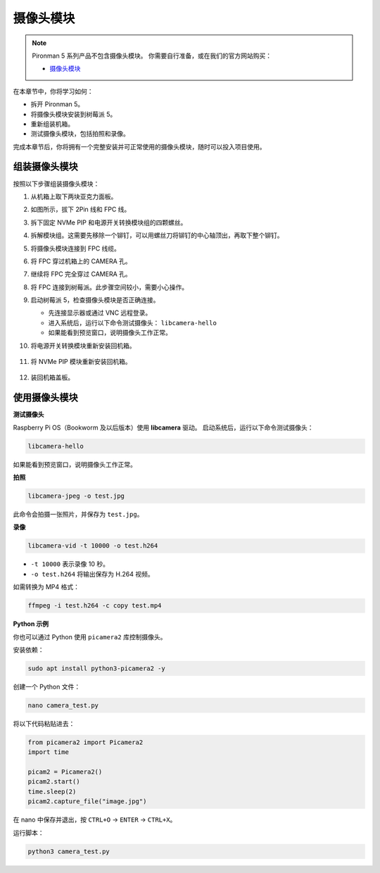 摄像头模块
===========================================

.. note::

    Pironman 5 系列产品不包含摄像头模块。  
    你需要自行准备，或在我们的官方网站购买：

    * `摄像头模块 <https://www.sunfounder.com/products/ov5647-camera-module>`_

在本章节中，你将学习如何：

* 拆开 Pironman 5。  
* 将摄像头模块安装到树莓派 5。  
* 重新组装机箱。  
* 测试摄像头模块，包括拍照和录像。

完成本章节后，你将拥有一个完整安装并可正常使用的摄像头模块，随时可以投入项目使用。

组装摄像头模块
------------------------------------

按照以下步骤组装摄像头模块：

1. 从机箱上取下两块亚克力面板。

   .. image:: img/IN.CMR.1.png
      :align: center

2. 如图所示，拔下 2Pin 线和 FPC 线。

   .. image:: img/IN.CMR.2.png
      :align: center

3. 拆下固定 NVMe PIP 和电源开关转换模块组的四颗螺丝。

   .. image:: img/IN.CMR.3.png
      :align: center

4. 拆解模块组。这需要先移除一个铆钉，可以用螺丝刀将铆钉的中心轴顶出，再取下整个铆钉。

   .. image:: img/IN.CMR.4.png
      :align: center

5. 将摄像头模块连接到 FPC 线缆。

   .. image:: img/IN.CMR.5.png
      :align: center

6. 将 FPC 穿过机箱上的 CAMERA 孔。

   .. image:: img/IN.CMR.6.png
      :align: center

7. 继续将 FPC 完全穿过 CAMERA 孔。

   .. image:: img/IN.CMR.7.png
      :align: center

8. 将 FPC 连接到树莓派。此步骤空间较小，需要小心操作。

   .. image:: img/IN.CMR.8.png
      :align: center

9. 启动树莓派 5，检查摄像头模块是否正确连接。

   * 先连接显示器或通过 VNC 远程登录。  
   * 进入系统后，运行以下命令测试摄像头： ``libcamera-hello``  
   * 如果能看到预览窗口，说明摄像头工作正常。

10. 将电源开关转换模块重新安装回机箱。

   .. image:: img/IN.CMR.9.png
      :align: center

   .. image:: img/IN.CMR.10.png
      :align: center

11. 将 NVMe PIP 模块重新安装回机箱。

   .. image:: img/IN.CMR.11.png
      :align: center

   .. image:: img/IN.CMR.12.png
      :align: center

12. 装回机箱盖板。

   .. image:: img/IN.CMR.13.png
      :align: center


使用摄像头模块
---------------------------

**测试摄像头**

Raspberry Pi OS（Bookworm 及以后版本）使用 **libcamera** 驱动。  
启动系统后，运行以下命令测试摄像头：

.. code-block:: bash

    libcamera-hello

如果能看到预览窗口，说明摄像头工作正常。

**拍照**

.. code-block:: bash

    libcamera-jpeg -o test.jpg

此命令会拍摄一张照片，并保存为 ``test.jpg``。

**录像**

.. code-block:: bash

    libcamera-vid -t 10000 -o test.h264

* ``-t 10000`` 表示录像 10 秒。  
* ``-o test.h264`` 将输出保存为 H.264 视频。  

如需转换为 MP4 格式：

.. code-block:: bash

    ffmpeg -i test.h264 -c copy test.mp4

**Python 示例**

你也可以通过 Python 使用 ``picamera2`` 库控制摄像头。

安装依赖：

.. code-block:: bash

    sudo apt install python3-picamera2 -y

创建一个 Python 文件：

.. code-block:: bash

    nano camera_test.py

将以下代码粘贴进去：

.. code-block:: python

    from picamera2 import Picamera2
    import time

    picam2 = Picamera2()
    picam2.start()
    time.sleep(2)
    picam2.capture_file("image.jpg")

在 nano 中保存并退出，按 ``CTRL+O`` → ``ENTER`` → ``CTRL+X``。

运行脚本：

.. code-block:: bash

    python3 camera_test.py
